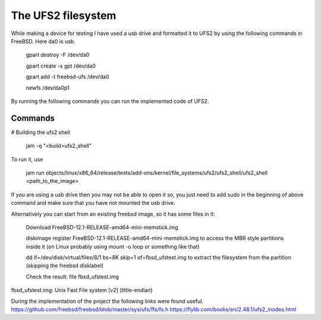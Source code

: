 The UFS2 filesystem
===============================

While making a device for testing I have used a usb drive and formatted it to
UFS2 by using the following commands in FreeBSD. Here da0 is usb.

	gpart destroy -F /dev/da0

	gpart create -s gpt /dev/da0

	gpart add -t freebsd-ufs /dev/da0

	newfs /dev/da0p1

By running the following commands you can run the implemented code of UFS2.

Commands
--------

# Building the ufs2 shell

	jam -q "<build>ufs2_shell"

To run it, use

	jam run objects/linux/x86_64/release/tests/add-ons/kernel/file_systems/ufs2/ufs2_shell/ufs2_shell <path_to_the_image>

If you are using a usb drive then you may not be able to open it so, you just
need to add sudo in the beginning of above command and make sure that you have
not mounted the usb drive.

Alternatively you can start from an existing freebsd image, so it has some files in it:

	Download FreeBSD-12.1-RELEASE-amd64-mini-memstick.img

	diskimage register FreeBSD-12.1-RELEASE-amd64-mini-memstick.img to access the MBR style partitions inside it (on Linux probably using mount -o loop or something like that)

	dd if=/dev/disk/virtual/files/8/1 bs=8K skip=1 of=fbsd_ufstest.img to extract the filesystem from the partition (skipping the freebsd disklabel)

	Check the result: file fbsd_ufstest.img

fbsd_ufstest.img: Unix Fast File system [v2] (little-endian)

During the implementation of the project the following links were found useful.
https://github.com/freebsd/freebsd/blob/master/sys/ufs/ffs/fs.h
https://flylib.com/books/en/2.48.1/ufs2_inodes.html
